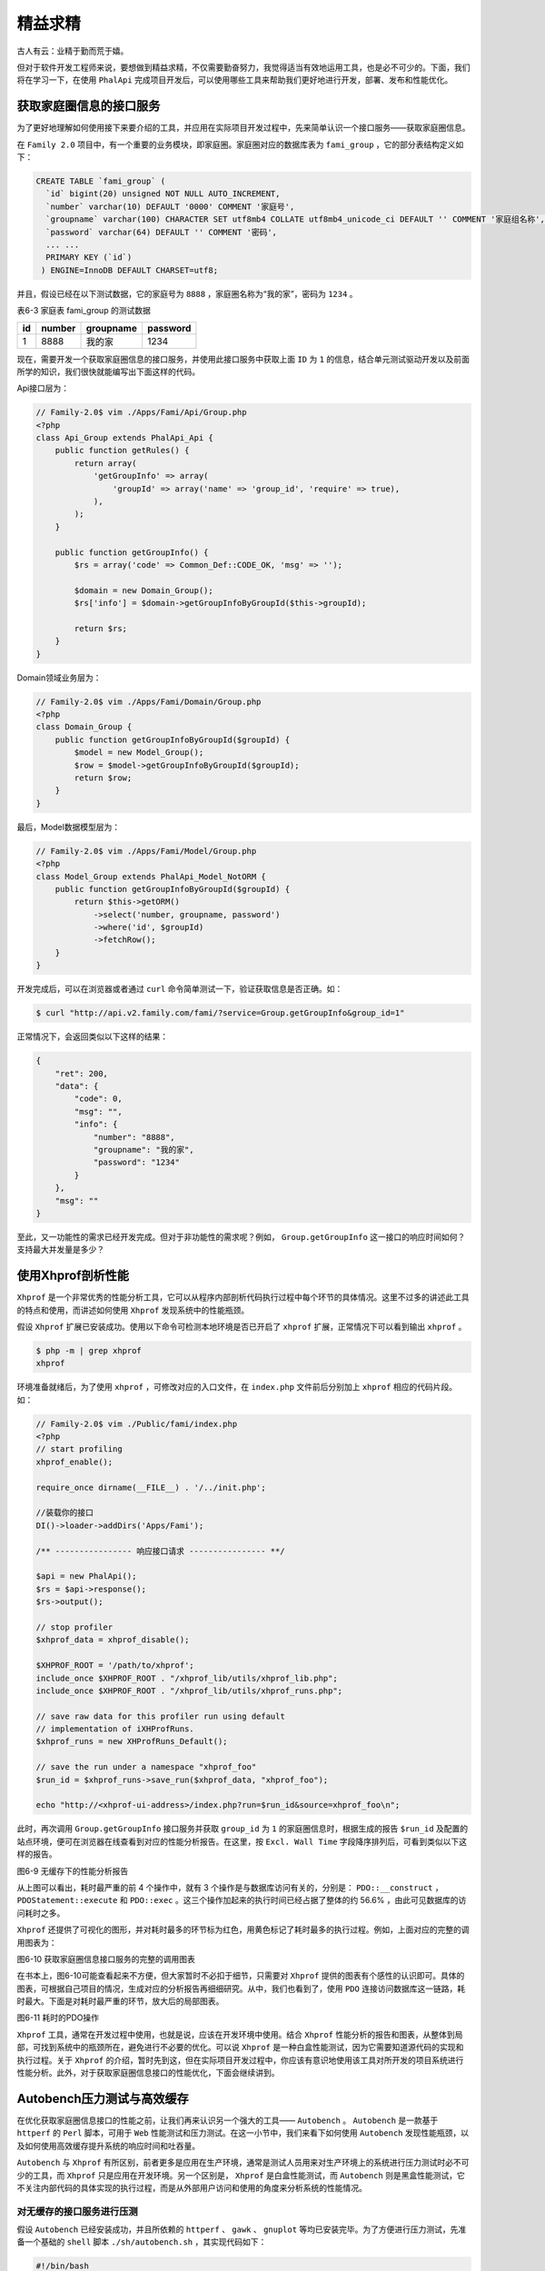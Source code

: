 ****
精益求精
****
古人有云：业精于勤而荒于嬉。

但对于软件开发工程师来说，要想做到精益求精，不仅需要勤奋努力，我觉得适当有效地运用工具，也是必不可少的。下面，我们将在学习一下，在使用 ``PhalApi`` 完成项目开发后，可以使用哪些工具来帮助我们更好地进行开发，部署、发布和性能优化。

获取家庭圈信息的接口服务
======================
为了更好地理解如何使用接下来要介绍的工具，并应用在实际项目开发过程中，先来简单认识一个接口服务——获取家庭圈信息。

在 ``Family 2.0`` 项目中，有一个重要的业务模块，即家庭圈。家庭圈对应的数据库表为 ``fami_group`` ，它的部分表结构定义如下：

.. code-block:: sql

	CREATE TABLE `fami_group` (
	  `id` bigint(20) unsigned NOT NULL AUTO_INCREMENT,
	  `number` varchar(10) DEFAULT '0000' COMMENT '家庭号',
	  `groupname` varchar(100) CHARACTER SET utf8mb4 COLLATE utf8mb4_unicode_ci DEFAULT '' COMMENT '家庭组名称',
	  `password` varchar(64) DEFAULT '' COMMENT '密码',
	  ... ...
	  PRIMARY KEY (`id`)
	 ) ENGINE=InnoDB DEFAULT CHARSET=utf8;

并且，假设已经在以下测试数据，它的家庭号为 ``8888`` ，家庭圈名称为“我的家”，密码为 ``1234`` 。

表6-3 家庭表 fami_group 的测试数据

+----+--------+-----------+----------+
| id | number | groupname | password |
+====+========+===========+==========+
| 1  | 8888   | 我的家    | 1234     |
+----+--------+-----------+----------+

现在，需要开发一个获取家庭圈信息的接口服务，并使用此接口服务中获取上面 ``ID`` 为 ``1`` 的信息，结合单元测试驱动开发以及前面所学的知识，我们很快就能编写出下面这样的代码。

Api接口层为：

.. code-block:: php

	// Family-2.0$ vim ./Apps/Fami/Api/Group.php
	<?php
	class Api_Group extends PhalApi_Api {
	    public function getRules() {
	        return array(
	            'getGroupInfo' => array(
	                'groupId' => array('name' => 'group_id', 'require' => true),
	            ),
	        );
	    }

	    public function getGroupInfo() {
	        $rs = array('code' => Common_Def::CODE_OK, 'msg' => '');

	        $domain = new Domain_Group();
	        $rs['info'] = $domain->getGroupInfoByGroupId($this->groupId);

	        return $rs;
	    }
	}

Domain领域业务层为：

.. code-block:: php

	// Family-2.0$ vim ./Apps/Fami/Domain/Group.php
	<?php
	class Domain_Group {
	    public function getGroupInfoByGroupId($groupId) {
	        $model = new Model_Group();
	        $row = $model->getGroupInfoByGroupId($groupId);
	        return $row;
	    }
	}

最后，Model数据模型层为：

.. code-block:: php

	// Family-2.0$ vim ./Apps/Fami/Model/Group.php
	<?php
	class Model_Group extends PhalApi_Model_NotORM {
	    public function getGroupInfoByGroupId($groupId) {
	        return $this->getORM()
	            ->select('number, groupname, password')
	            ->where('id', $groupId)
	            ->fetchRow();
	    }
	}

开发完成后，可以在浏览器或者通过 ``curl`` 命令简单测试一下，验证获取信息是否正确。如：

.. code-block:: shell

    $ curl "http://api.v2.family.com/fami/?service=Group.getGroupInfo&group_id=1"

正常情况下，会返回类似以下这样的结果：

.. code-block:: json

	{
	    "ret": 200,
	    "data": {
	        "code": 0,
	        "msg": "",
	        "info": {
	            "number": "8888",
	            "groupname": "我的家",
	            "password": "1234"
	        }
	    },
	    "msg": ""
	}

至此，又一功能性的需求已经开发完成。但对于非功能性的需求呢？例如， ``Group.getGroupInfo`` 这一接口的响应时间如何？支持最大并发量是多少？

使用Xhprof剖析性能
==================
``Xhprof`` 是一个非常优秀的性能分析工具，它可以从程序内部剖析代码执行过程中每个环节的具体情况。这里不过多的讲述此工具的特点和使用，而讲述如何使用 ``Xhprof`` 发现系统中的性能瓶颈。

假设 ``Xhprof`` 扩展已安装成功。使用以下命令可检测本地环境是否已开启了 ``xhprof`` 扩展，正常情况下可以看到输出 ``xhprof`` 。

.. code-block:: shell

	$ php -m | grep xhprof
	xhprof

环境准备就绪后，为了使用 ``xhprof`` ，可修改对应的入口文件，在 ``index.php`` 文件前后分别加上 ``xhprof`` 相应的代码片段。如：

.. code-block:: php

	// Family-2.0$ vim ./Public/fami/index.php
	<?php
	// start profiling
	xhprof_enable();

	require_once dirname(__FILE__) . '/../init.php';

	//装载你的接口
	DI()->loader->addDirs('Apps/Fami');

	/** ---------------- 响应接口请求 ---------------- **/

	$api = new PhalApi();
	$rs = $api->response();
	$rs->output();

	// stop profiler
	$xhprof_data = xhprof_disable();

	$XHPROF_ROOT = '/path/to/xhprof';
	include_once $XHPROF_ROOT . "/xhprof_lib/utils/xhprof_lib.php";
	include_once $XHPROF_ROOT . "/xhprof_lib/utils/xhprof_runs.php";

	// save raw data for this profiler run using default
	// implementation of iXHProfRuns.
	$xhprof_runs = new XHProfRuns_Default();

	// save the run under a namespace "xhprof_foo"
	$run_id = $xhprof_runs->save_run($xhprof_data, "xhprof_foo");

	echo "http://<xhprof-ui-address>/index.php?run=$run_id&source=xhprof_foo\n";

此时，再次调用 ``Group.getGroupInfo`` 接口服务并获取 ``group_id`` 为 ``1`` 的家庭圈信息时，根据生成的报告 ``$run_id`` 及配置的站点环境，便可在浏览器在线查看到对应的性能分析报告。在这里，按 ``Excl. Wall Time`` 字段降序排列后，可看到类似以下这样的报告。

.. image:: ./images/ch-6-xhprof-no-cache.jpg

图6-9 无缓存下的性能分析报告

从上图可以看出，耗时最严重的前 4 个操作中，就有 3 个操作是与数据库访问有关的，分别是： ``PDO::__construct`` ， ``PDOStatement::execute`` 和 ``PDO::exec`` 。这三个操作加起来的执行时间已经占据了整体的约 56.6% ，由此可见数据库的访问耗时之多。

``Xhprof`` 还提供了可视化的图形，并对耗时最多的环节标为红色，用黄色标记了耗时最多的执行过程。例如，上面对应的完整的调用图表为：

.. image:: ./images/ch-6-xhprof-callgraph.jpg

图6-10 获取家庭圈信息接口服务的完整的调用图表

在书本上，图6-10可能查看起来不方便，但大家暂时不必扣于细节，只需要对 ``Xhprof`` 提供的图表有个感性的认识即可。具体的图表，可根据自己项目的情况，生成对应的分析报告再细细研究。从中，我们也看到了，使用 ``PDO`` 连接访问数据库这一链路，耗时最大。下面是对耗时最严重的环节，放大后的局部图表。

.. image:: ./images/ch-6-xhprof-callgraph-pdo.jpg

图6-11 耗时的PDO操作

``Xhprof`` 工具，通常在开发过程中使用，也就是说，应该在开发环境中使用。结合 ``Xhprof`` 性能分析的报告和图表，从整体到局部，可找到系统中的瓶颈所在，避免进行不必要的优化。可以说 ``Xhprof`` 是一种白盒性能测试，因为它需要知道源代码的实现和执行过程。关于 ``Xhprof`` 的介绍，暂时先到这，但在实际项目开发过程中，你应该有意识地使用该工具对所开发的项目系统进行性能分析。此外，对于获取家庭圈信息接口的性能优化，下面会继续讲到。

Autobench压力测试与高效缓存
==========================
在优化获取家庭圈信息接口的性能之前，让我们再来认识另一个强大的工具—— ``Autobench`` 。 ``Autobench`` 是一款基于 ``httperf`` 的 ``Perl`` 脚本，可用于 ``Web`` 性能测试和压力测试。在这一小节中，我们来看下如何使用 ``Autobench`` 发现性能瓶颈，以及如何使用高效缓存提升系统的响应时间和吐吞量。

``Autobench`` 与 ``Xhprof`` 有所区别，前者更多是应用在生产环境，通常是测试人员用来对生产环境上的系统进行压力测试时必不可少的工具，而 ``Xhprof`` 只是应用在开发环境。另一个区别是， ``Xhprof`` 是白盒性能测试，而 ``Autobench`` 则是黑盒性能测试，它不关注内部代码的具体实现的执行过程，而是从外部用户访问和使用的角度来分析系统的性能情况。

对无缓存的接口服务进行压测
------------------------
假设 ``Autobench`` 已经安装成功，并且所依赖的 ``httperf`` 、 ``gawk`` 、 ``gnuplot`` 等均已安装完毕。为了方便进行压力测试，先准备一个基础的 ``shell`` 脚本 ``./sh/autobench.sh`` ，其实现代码如下：

.. code-block:: shell

	#!/bin/bash

	if [ $# -eq 0 ]; then
	    echo "Usage: $0 <host> <uri>"
	    echo ""
	    exit
	fi

	DM=$1
	URL=$2

	#--signle_host 只测单机
	#--host1 测试主机地址
	#--uri1 host1 测试URI
	#--quiet 安静模式
	#--low_rate 测试时最低请求数(指 httperf)
	#--hight_rate 测试时最高请求数
	#--rate_step 每次测试请求数增加步长
	#--num-call 每连接中发起联接数，一般是1
	#--num_conn 测试联接数
	#--file 测试结果输出的 tsv文件

	autobench \
	    --single_host \
	    --host1=$DM \
	    --port1=80 \
	    --uri1=$URL \
	    --low_rate=1 \
	    --high_rate=50 \
	    --rate_step=1 \
	    --num_call=1 \
	    --num_conn=50 \
	    --timeout=5 \
	    --file ./$DM.tsv

其中，比较关键的参数是测试时最低请求数 ``--low_rate`` ，测试时最高请求数 ``--hight_rate`` ，以及每次测试请求数增加步长 ``--rate_step`` 。这些参数可根据实际情况进行调整，如这里是最低请求数为 ``1`` ，最高请求数为 ``50`` ，每次增加的步长为 ``1`` 。赋予执行权限后，便可以执行此脚本进行压力测试，它的第一个参数是待压测的域名，在这里是 ``api.v2.family.com`` ，第二个参数是待压测的访求路径及参数，这里是上面所开发的接口服务 ``Group.getGroupInfo`` 。

执行以下命令，便可以开始进行压测。

.. code-block:: shell

	Family-2.0$ cd sh/
	sh$ ./autobench.sh api.v2.family.com "/fami/?service=Group.getGroupInfo&group_id=1"

压测期间，可以看到类似这样的状态信息：

.. code-block:: shell

	Reply rate [replies/s]: min 0.0 avg 0.0 max 0.0 stddev 0.0 (0 samples)
	Reply time [ms]: response 323.8 transfer 0.0
	Reply size [B]: header 214.0 content 123.0 footer 2.0 (total 339.0)
	Reply status: 1xx=0 2xx=50 3xx=0 4xx=0 5xx=0

最后，压测完毕后可以看到生成的压测报告数据，保存在 ``./sh/api.v2.family.com.tsv`` 文件中。里面的有各项指标的数据，类似如下：

.. code-block:: shell

	dem_req_rate    req_rate_api.v2.family.com  con_rate_api.v2.family.com  min_rep_rate_api.v2.family.com  avg_rep_rate_api.v2.family.com  max_rep_rate_api.v2.family.com  stddev_rep_rate_api.v2.family.com   resp_time_api.v2.family.com net_io_api.v2.family.com    errors_api.v2.family.com
	1   1.0 1.0 1.0 1.0 1.0 0.0 81.2    0.4 0
	2   2.0 2.0 2.0 2.0 2.0 0.0 77.7    0.9 0
	3   3.0 3.0 3.0 3.0 3.0 0.0 75.8    1.3 0
	... ...
	41  32.9    32.9    0.0 0.0 0.0 0.0 298.1   14.5    0
	42  33.0    33.0    0.0 0.0 0.0 0.0 311.3   14.5    0
	43  32.8    32.8    0.0 0.0 0.0 0.0 333.2   14.4    0
	... ...
	48  15.3    15.3    0.0 0.0 0.0 0.0 1046.8  6.7 0
	49  13.6    13.6    0.0 0.0 0.0 0.0 1268.8  6.0 0
	50  14.6    14.6    0.0 0.0 0.0 0.0 953.7   6.4 0

为了更方便浏览这份报告数据，可以执行以下命令，生成对应的可视化图表。

.. code-block:: shell

    sh$ bench2graph ./api.v2.family.com.tsv ./api.v2.family.com_1_50_without_cache.png

生成的图表如下所示。

.. image:: ./images/ch-6-api.v2.family.com_1_50_without_cache.png

图6-12 无缓存下的压测情况

结合数据报告及可视化的图表，不难发现，在没有使用缓存直接访问数据库的情况下，当请求量在 ``35 QPS`` 以下时，平均响应时间约为 81 毫秒。但当请求量达到近 ``50 QPS`` 时，响应时间急剧上升到了近 1 秒。这意味着，当有 50 个以上客户端同时访问 ``Group.getGroupInfo`` 这个接口服务时，响应时间需要 1 秒以上。

那有没有可以优化的办法呢？答案是肯定的。

使用高效缓存优化响应时间
^^^^^^^^^^^^^^^^^^^^^^^
这里主要的性能瓶颈在于对数据库的访问（关于如何发现系统中的性能瓶颈，下一节会介绍 ``Xhprof`` 工具），因此可以使用高效缓存来对从远程数据库获取的家庭圈信息进行缓存。假设，例如的是 ``Memcache`` ，调整后的 ``Model`` 层代码如下：

.. code-block:: php

	// Family-2.0$ vim ./Apps/Fami/Model/Group.php
	<?php
	class Model_Group extends PhalApi_Model_NotORM {
	    public function getGroupInfoByGroupId($groupId) {
	        //return $this->getORM()
	        //    ->select('number, groupname, password')
	        //    ->where('id', $groupId)
	        //    ->fetchRow();

	        $key = 'group_info_' . $groupId;
	        $data = DI()->cache->get($key);
	        if (!empty($data)) {
	            return $data;
	        }

	        $data = $this->getORM()
	            ->select('number, groupname, password')
	            ->where('id', $groupId)
	            ->fetchRow();
	        DI()->cache->set($key, $data, 600);
	        return $data;
	    }
	}

新的 ``Model`` 实现中，先从 ``Memcache`` 缓存中尝试获取缓存的家庭圈信息，如果有缓存则直接返回。没有缓存，再尝试从数据库中获取，从而大大降低减少了对数据库的耗时操作。

保存代码后，重新进行同样的压力测试，可以看到新的压力测试报告数据类似如下：

.. code-block:: shell

	dem_req_rate    req_rate_api.v2.family.com  con_rate_api.v2.family.com  min_rep_rate_api.v2.family.com  avg_rep_rate_api.v2.family.com  max_rep_rate_api.v2.family.com  stddev_rep_rate_api.v2.family.com   resp_time_api.v2.family.com net_io_api.v2.family.com    errors_api.v2.family.com
	1   1.0 1.0 1.0 1.0 1.0 0.0 33.7    0.4 0
	2   2.0 2.0 2.0 2.0 2.0 0.0 29.4    0.9 0
	3   3.1 3.1 3.0 3.0 3.0 0.0 28.5    1.3 0
	... ...
	41  36.6    36.6    0.0 0.0 0.0 0.0 204.3   16.1    0
	42  37.7    37.7    0.0 0.0 0.0 0.0 189.9   16.6    0
	43  36.4    36.4    0.0 0.0 0.0 0.0 249.1   16.0    0
	... ...
	48  36.6    36.6    0.0 0.0 0.0 0.0 307.4   16.1    0
	49  36.6    36.6    0.0 0.0 0.0 0.0 323.8   16.1    0
	50  36.1    36.1    0.0 0.0 0.0 0.0 343.2   15.9    0

对应的可视化报表为：

.. image:: ./images/ch-6-api.ch-6-api.v2.family.com_1_50_with_cache.png

图6-13 使用缓存的压测情况

再次结合报告数据和可视化图表，不难发现，当请求量在 ``35 QPS`` 以下时，接口服务的平均响应约为 29 毫秒。当请求量接近 ``50 QPS`` 时，响应时间才上升到约 340 毫秒。

考虑到数据较多，我们抽取使用缓存前后部分的报告数据进行对比，分别取每秒请求量为5、10、15、……、50时的响应时间，对比并统计如下。

表6-4 使用高效缓存优化前后的响应时间对比

+------------+----------------------------+------------------------------+------------------+
| 每秒请求量 | 未使用缓存的响应时间（ms） | 使用高效缓存的响应时间（ms） | 响应时间降低比率 |
+============+============================+==============================+==================+
| 5          | 77.7                       | 29.8                         | 61.65%           |
+------------+----------------------------+------------------------------+------------------+
| 10         | 75.5                       | 27.8                         | 63.18%           |
+------------+----------------------------+------------------------------+------------------+
| 15         | 82.9                       | 27.9                         | 66.34%           |
+------------+----------------------------+------------------------------+------------------+
| 20         | 81.8                       | 27.7                         | 66.14%           |
+------------+----------------------------+------------------------------+------------------+
| 25         | 83.8                       | 27.9                         | 66.71%           |
+------------+----------------------------+------------------------------+------------------+
| 30         | 79.2                       | 28.2                         | 64.39%           |
+------------+----------------------------+------------------------------+------------------+
| 35         | 100.9                      | 35.9                         | 64.42%           |
+------------+----------------------------+------------------------------+------------------+
| 40         | 240.4                      | 209.6                        | 12.81%           |
+------------+----------------------------+------------------------------+------------------+
| 45         | 874.8                      | 259                          | 70.39%           |
+------------+----------------------------+------------------------------+------------------+
| 50         | 953.7                      | 343.2                        | 64.01%           |
+------------+----------------------------+------------------------------+------------------+

很明显，使用高效缓存显著提升了接口服务的响应时间，比原来平均减少了约 56% 和响应时间。上面压测数据根据不同的服务器环境，最终得到的结果也不尽相同。但可以肯定的是，使用本地高效缓存代替远程数据库访问，确实能够大大降低系统的响应时间，优化性能。


通过Phing进行版本的发布与回滚
============================
从在本地环境完成接口服务的开发，到最后在线上真实环境接口服务的运行，中间还有一个非常重要的环节。那就是发布。团队会因规模不同、项目性质不同、企业流程不同，而采用不同的发布流程。有的是直接通过 FTP 进行文件上传，有的是使用自主构建的发布脚本。无论如何，都应该走自动化发布流程，避免人工地打包、上传、解压、改生产配置这些重复性的人工操作。

在自动化发布中， ``Phing`` 是个不错的选择。

对于发布流程，典型的操作应包括：

1. 备份当前代码
2. 从代码版本管理系统中签出最新的发布代码
3. 进行代码发布，替换原有的代码
4. 清理工作

对应的 ``XML`` 配置文件，可参考：

.. code-block:: xml

	<!-- Family-2.0$ vim ./build.xml -->
	<?xml version="1.0" encoding="UTF-8"?>
	    <!-- ============================================  -->
	    <!-- Target: build                                 -->
	    <!-- ============================================  -->
	    <target name="build" depends="prepare,gitpull,backup,cleanup">
	        <copy todir="." overwrite="true" >
	            <fileset dir="${git_todir}">
	                <include name="**/**" />
	                <exclude name="./.git" />
	                <exclude name="./.git/**" />
	            </fileset>
	        </copy>
	    </target>
	</project>

基中， ``prepare`` 任务主要是进行一些前期的准备，如创建临时目录。 ``gitpull`` 则是从 ``Git`` 仓库拉好最新的发布版本代码，即：

.. code-block:: xml

    <property
        name="git_todir"
        value="/path/to/publish/api.v2.family.com"
        override="true" />
    <resolvepath propertyName="repo.dir.resolved" file="${git_todir}" />

    <!-- ============================================  -->
    <!-- Target: git pull                              -->
    <!-- ============================================  -->
    <target name="gitpull">
        <gitpull
            repository="${repo.dir.resolved}" all="true" />
    </target>

``backup`` 任务是对当前线上版本的代码进行备份，以便发生异常时及时回滚到上一个版本。在备份的同时，可以根据项目的情况删除历史的备份，减少服务器的硬盘空间负担。最后的 ``cleanup`` 任务是用于清理前期 ``prepare`` 任务中所创建的临时目录和文件。

在 ``build.xml`` 文件配置好发布的流程后，便可以进行发布操作了。但在发布前，很有必要先准备好回滚操作的配置。回滚操作比较简单，只需要切换到最后一个备份的版本即可，例如这里的：

.. code-block:: xml

	<!-- Family-2.0$ vim ./rollback.xml -->
	<?xml version="1.0" encoding="UTF-8"?>
	<project name="api.v2.family.com" default="rollback">

	    <property
	        name="backup_path"
	        value="/path/to/backup/api.v2.family.com"
	        override="true" />
	    <property
	        name="backup_prefix"
	        value="api.v2.family.com_phing_backup_"
	        override="true" />

	    <!-- ============================================  -->
	    <!-- Target: rollback                              -->
	    <!-- ============================================  -->
	    <target name="rollback" >
	        <unzip file="${backup_path}/${backup_prefix}lastest.zip" todir="." >
	            <fileset dir=".">
	                <include name="*.zip"/>
	            </fileset>
	        </unzip>
	    </target>
	</project>

有了发布与回滚这两手准备后，便可以放心进行一键发布了！


